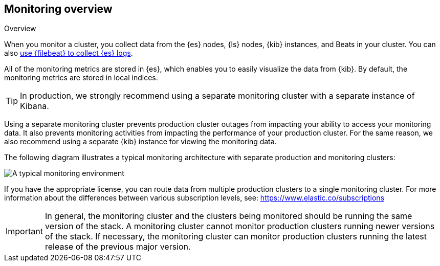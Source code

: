 [role="xpack"]
[[monitoring-overview]]
== Monitoring overview
++++
<titleabbrev>Overview</titleabbrev>
++++

When you monitor a cluster, you collect data from the {es} nodes, {ls} nodes,
{kib} instances, and Beats in your cluster. You can also
<<configuring-filebeat,use {filebeat} to collect {es} logs>>.

All of the monitoring metrics are stored in {es}, which enables you to easily
visualize the data from {kib}. By default, the monitoring metrics are stored in
local indices.

TIP: In production, we strongly recommend using a separate monitoring cluster
with a separate instance of Kibana.

Using a separate monitoring cluster prevents production cluster outages from
impacting your ability to access your monitoring data. It also prevents
monitoring activities from impacting the performance of your production cluster.
For the same reason, we also recommend using a separate {kib} instance for
viewing the monitoring data.

The following diagram illustrates a typical monitoring
architecture with separate production and monitoring clusters:

image::images/architecture.png[A typical monitoring environment]

If you have the appropriate license, you can route data from multiple production
clusters to a single monitoring cluster. For more information about the
differences between various subscription levels, see:
https://www.elastic.co/subscriptions

IMPORTANT: In general, the monitoring cluster and the clusters being monitored
should be running the same version of the stack. A monitoring cluster cannot
monitor production clusters running newer versions of the stack. If necessary,
the monitoring cluster can monitor production clusters running the latest
release of the previous major version.
